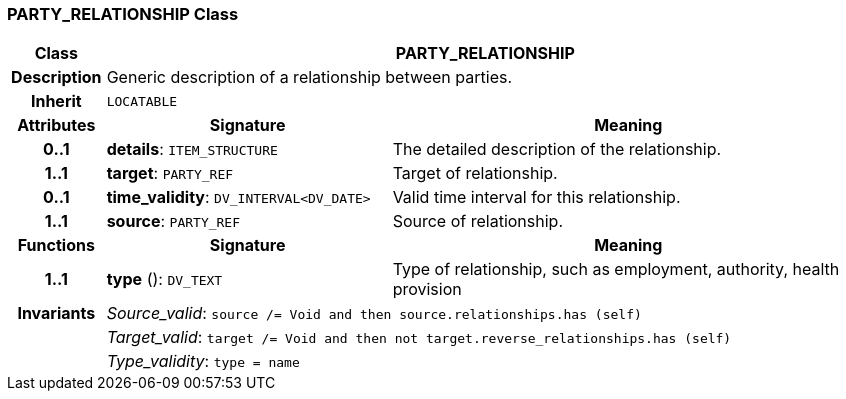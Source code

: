 === PARTY_RELATIONSHIP Class

[cols="^1,3,5"]
|===
h|*Class*
2+^h|*PARTY_RELATIONSHIP*

h|*Description*
2+a|Generic description of a relationship between parties.

h|*Inherit*
2+|`LOCATABLE`

h|*Attributes*
^h|*Signature*
^h|*Meaning*

h|*0..1*
|*details*: `ITEM_STRUCTURE`
a|The detailed description of the relationship.

h|*1..1*
|*target*: `PARTY_REF`
a|Target of relationship.

h|*0..1*
|*time_validity*: `DV_INTERVAL<DV_DATE>`
a|Valid time interval for this relationship.

h|*1..1*
|*source*: `PARTY_REF`
a|Source of relationship.
h|*Functions*
^h|*Signature*
^h|*Meaning*

h|*1..1*
|*type* (): `DV_TEXT`
a|Type of relationship, such as  employment,  authority,  health provision

h|*Invariants*
2+a|_Source_valid_: `source /= Void and then source.relationships.has (self)`

h|
2+a|_Target_valid_: `target /= Void and then not target.reverse_relationships.has (self)`

h|
2+a|_Type_validity_: `type = name`
|===
